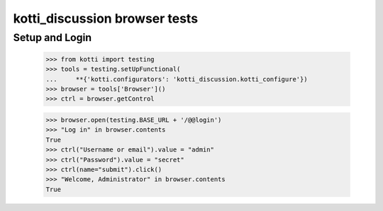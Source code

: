 kotti_discussion browser tests
============================

Setup and Login
---------------

  >>> from kotti import testing
  >>> tools = testing.setUpFunctional(
  ...     **{'kotti.configurators': 'kotti_discussion.kotti_configure'})
  >>> browser = tools['Browser']()
  >>> ctrl = browser.getControl

  >>> browser.open(testing.BASE_URL + '/@@login')
  >>> "Log in" in browser.contents
  True
  >>> ctrl("Username or email").value = "admin"
  >>> ctrl("Password").value = "secret"
  >>> ctrl(name="submit").click()
  >>> "Welcome, Administrator" in browser.contents
  True
